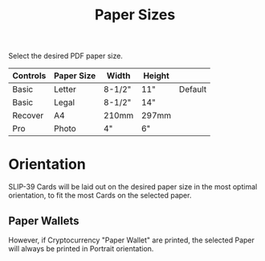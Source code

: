 #+title: Paper Sizes
#+OPTIONS: toc:nil title:nil author:nil

#+BEGIN_ABSTRACT
Select the desired PDF paper size.

| Controls | Paper Size | Width  | Height |         |
|----------+------------+--------+--------+---------|
| Basic    | Letter     | 8-1/2" | 11"    | Default |
| Basic    | Legal      | 8-1/2" | 14"    |         |
| Recover  | A4         | 210mm  | 297mm  |         |
| Pro      | Photo      | 4"     | 6"     |         |
#+END_ABSTRACT

* Orientation

SLIP-39 Cards will be laid out on the desired paper size in the most optimal
orientation, to fit the most Cards on the selected paper.

** Paper Wallets

However, if Cryptocurrency "Paper Wallet" are printed, the selected Paper will always
be printed in Portrait orientation.
